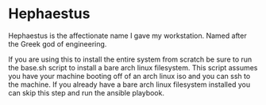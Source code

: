 * Hephaestus
Hephaestus is the affectionate name I gave my workstation. Named after the Greek god of engineering.

If you are using this to install the entire system from scratch be sure to run the base.sh script
to install a bare arch linux filesystem. This script assumes you have your machine booting off of an
arch linux iso and you can ssh to the machine. If you already have a bare arch linux filesystem
installed you can skip this step and run the ansible playbook.
